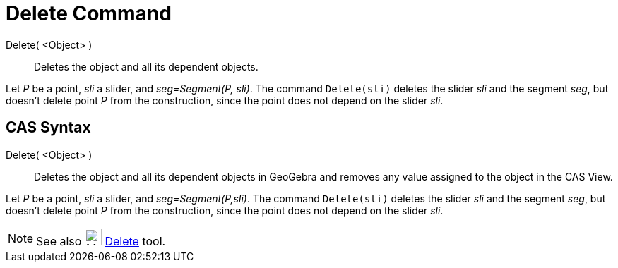 = Delete Command
:page-en: commands/Delete
ifdef::env-github[:imagesdir: /en/modules/ROOT/assets/images]

Delete( <Object> )::
  Deletes the object and all its dependent objects.

[EXAMPLE]
====

Let _P_ be a point, _sli_ a slider, and _seg=Segment(P, sli)_. The command `++Delete(sli)++` deletes the slider _sli_ and the segment _seg_, but doesn't delete point _P_ from the construction, since the point does not depend on the slider _sli_.

====

== CAS Syntax

Delete( <Object> )::
  Deletes the object and all its dependent objects in GeoGebra and removes any value assigned to the object in the CAS View.

[EXAMPLE]
====

Let _P_ be a point, _sli_ a slider, and _seg=Segment(P,sli)_. The command `++Delete(sli)++` deletes the slider _sli_ and the segment _seg_, but doesn't delete point _P_ from the construction, since the point does not depend on the slider _sli_.

====

[NOTE]
====

See also image:24px-Mode_delete.svg.png[Mode delete.svg,width=24,height=24] xref:/tools/Delete.adoc[Delete] tool.

====
